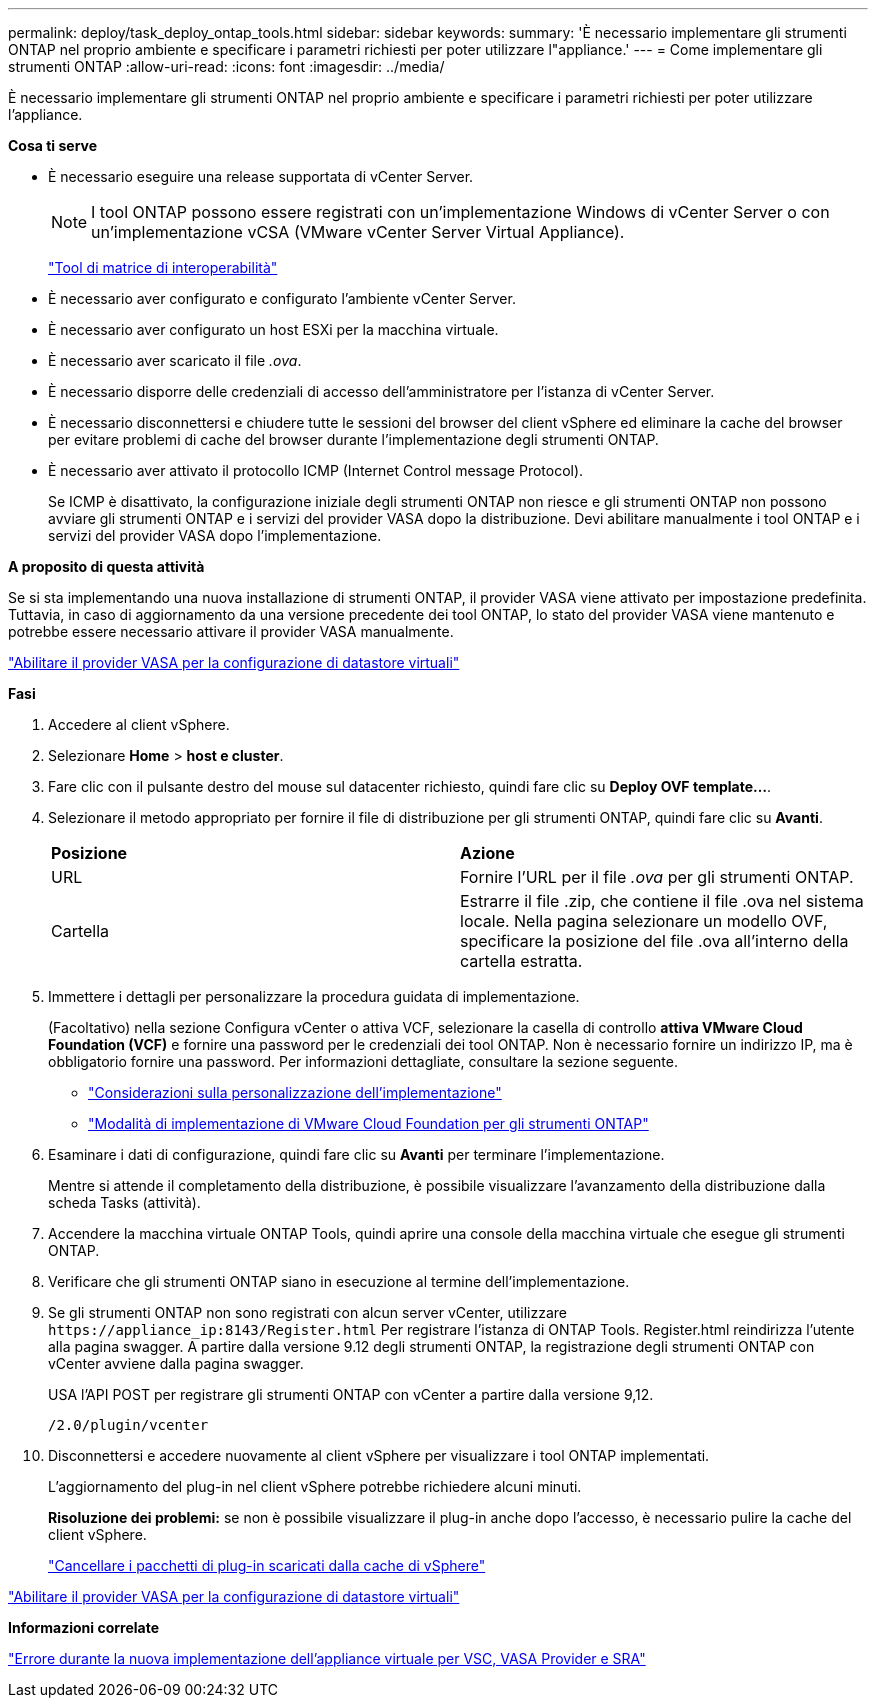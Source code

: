 ---
permalink: deploy/task_deploy_ontap_tools.html 
sidebar: sidebar 
keywords:  
summary: 'È necessario implementare gli strumenti ONTAP nel proprio ambiente e specificare i parametri richiesti per poter utilizzare l"appliance.' 
---
= Come implementare gli strumenti ONTAP
:allow-uri-read: 
:icons: font
:imagesdir: ../media/


[role="lead"]
È necessario implementare gli strumenti ONTAP nel proprio ambiente e specificare i parametri richiesti per poter utilizzare l'appliance.

*Cosa ti serve*

* È necessario eseguire una release supportata di vCenter Server.
+

NOTE: I tool ONTAP possono essere registrati con un'implementazione Windows di vCenter Server o con un'implementazione vCSA (VMware vCenter Server Virtual Appliance).

+
https://imt.netapp.com/matrix/imt.jsp?components=105475;&solution=1777&isHWU&src=IMT["Tool di matrice di interoperabilità"^]

* È necessario aver configurato e configurato l'ambiente vCenter Server.
* È necessario aver configurato un host ESXi per la macchina virtuale.
* È necessario aver scaricato il file _.ova_.
* È necessario disporre delle credenziali di accesso dell'amministratore per l'istanza di vCenter Server.
* È necessario disconnettersi e chiudere tutte le sessioni del browser del client vSphere ed eliminare la cache del browser per evitare problemi di cache del browser durante l'implementazione degli strumenti ONTAP.
* È necessario aver attivato il protocollo ICMP (Internet Control message Protocol).
+
Se ICMP è disattivato, la configurazione iniziale degli strumenti ONTAP non riesce e gli strumenti ONTAP non possono avviare gli strumenti ONTAP e i servizi del provider VASA dopo la distribuzione. Devi abilitare manualmente i tool ONTAP e i servizi del provider VASA dopo l'implementazione.



*A proposito di questa attività*

Se si sta implementando una nuova installazione di strumenti ONTAP, il provider VASA viene attivato per impostazione predefinita. Tuttavia, in caso di aggiornamento da una versione precedente dei tool ONTAP, lo stato del provider VASA viene mantenuto e potrebbe essere necessario attivare il provider VASA manualmente.

link:../deploy/task_enable_vasa_provider_for_configuring_virtual_datastores.html["Abilitare il provider VASA per la configurazione di datastore virtuali"]

*Fasi*

. Accedere al client vSphere.
. Selezionare *Home* > *host e cluster*.
. Fare clic con il pulsante destro del mouse sul datacenter richiesto, quindi fare clic su *Deploy OVF template...*.
. Selezionare il metodo appropriato per fornire il file di distribuzione per gli strumenti ONTAP, quindi fare clic su *Avanti*.
+
|===


| *Posizione* | *Azione* 


 a| 
URL
 a| 
Fornire l'URL per il file _.ova_ per gli strumenti ONTAP.



 a| 
Cartella
 a| 
Estrarre il file .zip, che contiene il file .ova nel sistema locale. Nella pagina selezionare un modello OVF, specificare la posizione del file .ova all'interno della cartella estratta.

|===
. Immettere i dettagli per personalizzare la procedura guidata di implementazione.
+
(Facoltativo) nella sezione Configura vCenter o attiva VCF, selezionare la casella di controllo *attiva VMware Cloud Foundation (VCF)* e fornire una password per le credenziali dei tool ONTAP. Non è necessario fornire un indirizzo IP, ma è obbligatorio fornire una password. Per informazioni dettagliate, consultare la sezione seguente.

+
** link:../deploy/reference_considerations_for_deploying_ontap_tools_for_vmware_vsphere.html["Considerazioni sulla personalizzazione dell'implementazione"]
** link:../deploy/vmware_cloud_foundation_mode_deployment.html["Modalità di implementazione di VMware Cloud Foundation per gli strumenti ONTAP"]


. Esaminare i dati di configurazione, quindi fare clic su *Avanti* per terminare l'implementazione.
+
Mentre si attende il completamento della distribuzione, è possibile visualizzare l'avanzamento della distribuzione dalla scheda Tasks (attività).

. Accendere la macchina virtuale ONTAP Tools, quindi aprire una console della macchina virtuale che esegue gli strumenti ONTAP.
. Verificare che gli strumenti ONTAP siano in esecuzione al termine dell'implementazione.
. Se gli strumenti ONTAP non sono registrati con alcun server vCenter, utilizzare `\https://appliance_ip:8143/Register.html` Per registrare l'istanza di ONTAP Tools. Register.html reindirizza l'utente alla pagina swagger. A partire dalla versione 9.12 degli strumenti ONTAP, la registrazione degli strumenti ONTAP con vCenter avviene dalla pagina swagger.
+
USA l'API POST per registrare gli strumenti ONTAP con vCenter a partire dalla versione 9,12.

+
[listing]
----
/2.0/plugin/vcenter
----
. Disconnettersi e accedere nuovamente al client vSphere per visualizzare i tool ONTAP implementati.
+
L'aggiornamento del plug-in nel client vSphere potrebbe richiedere alcuni minuti.

+
*Risoluzione dei problemi:* se non è possibile visualizzare il plug-in anche dopo l'accesso, è necessario pulire la cache del client vSphere.

+
link:../deploy/task_clean_the_vsphere_cached_downloaded_plug_in_packages.html["Cancellare i pacchetti di plug-in scaricati dalla cache di vSphere"]



link:../deploy/task_enable_vasa_provider_for_configuring_virtual_datastores.html["Abilitare il provider VASA per la configurazione di datastore virtuali"]

*Informazioni correlate*

https://kb.netapp.com/?title=Advice_and_Troubleshooting%2FData_Storage_Software%2FVirtual_Storage_Console_for_VMware_vSphere%2FError_during_fresh_deployment_of_virtual_appliance_for_VSC%252C_VASA_Provider%252C_and_SRA["Errore durante la nuova implementazione dell'appliance virtuale per VSC, VASA Provider e SRA"]
